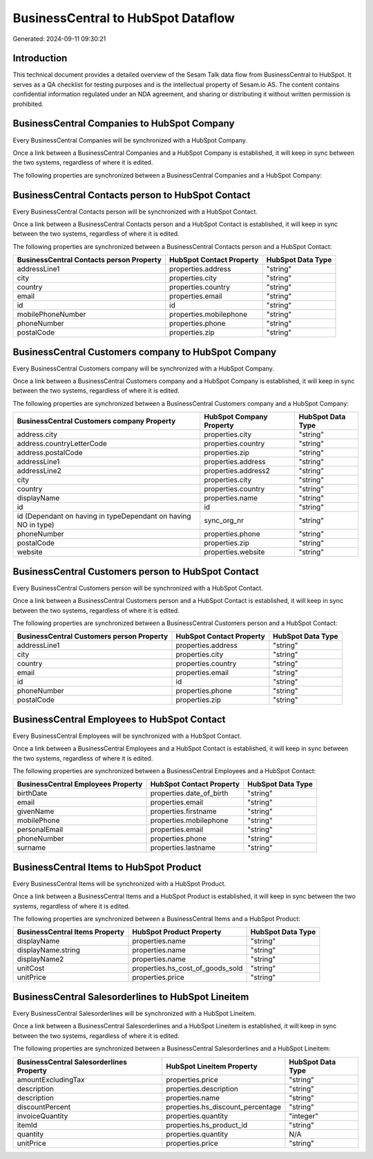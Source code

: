 ===================================
BusinessCentral to HubSpot Dataflow
===================================

Generated: 2024-09-11 09:30:21

Introduction
------------

This technical document provides a detailed overview of the Sesam Talk data flow from BusinessCentral to HubSpot. It serves as a QA checklist for testing purposes and is the intellectual property of Sesam.io AS. The content contains confidential information regulated under an NDA agreement, and sharing or distributing it without written permission is prohibited.

BusinessCentral Companies to HubSpot Company
--------------------------------------------
Every BusinessCentral Companies will be synchronized with a HubSpot Company.

Once a link between a BusinessCentral Companies and a HubSpot Company is established, it will keep in sync between the two systems, regardless of where it is edited.

The following properties are synchronized between a BusinessCentral Companies and a HubSpot Company:

.. list-table::
   :header-rows: 1

   * - BusinessCentral Companies Property
     - HubSpot Company Property
     - HubSpot Data Type


BusinessCentral Contacts person to HubSpot Contact
--------------------------------------------------
Every BusinessCentral Contacts person will be synchronized with a HubSpot Contact.

Once a link between a BusinessCentral Contacts person and a HubSpot Contact is established, it will keep in sync between the two systems, regardless of where it is edited.

The following properties are synchronized between a BusinessCentral Contacts person and a HubSpot Contact:

.. list-table::
   :header-rows: 1

   * - BusinessCentral Contacts person Property
     - HubSpot Contact Property
     - HubSpot Data Type
   * - addressLine1
     - properties.address
     - "string"
   * - city
     - properties.city
     - "string"
   * - country
     - properties.country
     - "string"
   * - email
     - properties.email
     - "string"
   * - id
     - id
     - "string"
   * - mobilePhoneNumber
     - properties.mobilephone
     - "string"
   * - phoneNumber
     - properties.phone
     - "string"
   * - postalCode
     - properties.zip
     - "string"


BusinessCentral Customers company to HubSpot Company
----------------------------------------------------
Every BusinessCentral Customers company will be synchronized with a HubSpot Company.

Once a link between a BusinessCentral Customers company and a HubSpot Company is established, it will keep in sync between the two systems, regardless of where it is edited.

The following properties are synchronized between a BusinessCentral Customers company and a HubSpot Company:

.. list-table::
   :header-rows: 1

   * - BusinessCentral Customers company Property
     - HubSpot Company Property
     - HubSpot Data Type
   * - address.city
     - properties.city
     - "string"
   * - address.countryLetterCode
     - properties.country
     - "string"
   * - address.postalCode
     - properties.zip
     - "string"
   * - addressLine1
     - properties.address
     - "string"
   * - addressLine2
     - properties.address2
     - "string"
   * - city
     - properties.city
     - "string"
   * - country
     - properties.country
     - "string"
   * - displayName
     - properties.name
     - "string"
   * - id
     - id
     - "string"
   * - id (Dependant on having  in typeDependant on having NO in type)
     - sync_org_nr
     - "string"
   * - phoneNumber
     - properties.phone
     - "string"
   * - postalCode
     - properties.zip
     - "string"
   * - website
     - properties.website
     - "string"


BusinessCentral Customers person to HubSpot Contact
---------------------------------------------------
Every BusinessCentral Customers person will be synchronized with a HubSpot Contact.

Once a link between a BusinessCentral Customers person and a HubSpot Contact is established, it will keep in sync between the two systems, regardless of where it is edited.

The following properties are synchronized between a BusinessCentral Customers person and a HubSpot Contact:

.. list-table::
   :header-rows: 1

   * - BusinessCentral Customers person Property
     - HubSpot Contact Property
     - HubSpot Data Type
   * - addressLine1
     - properties.address
     - "string"
   * - city
     - properties.city
     - "string"
   * - country
     - properties.country
     - "string"
   * - email
     - properties.email
     - "string"
   * - id
     - id
     - "string"
   * - phoneNumber
     - properties.phone
     - "string"
   * - postalCode
     - properties.zip
     - "string"


BusinessCentral Employees to HubSpot Contact
--------------------------------------------
Every BusinessCentral Employees will be synchronized with a HubSpot Contact.

Once a link between a BusinessCentral Employees and a HubSpot Contact is established, it will keep in sync between the two systems, regardless of where it is edited.

The following properties are synchronized between a BusinessCentral Employees and a HubSpot Contact:

.. list-table::
   :header-rows: 1

   * - BusinessCentral Employees Property
     - HubSpot Contact Property
     - HubSpot Data Type
   * - birthDate
     - properties.date_of_birth
     - "string"
   * - email
     - properties.email
     - "string"
   * - givenName
     - properties.firstname
     - "string"
   * - mobilePhone
     - properties.mobilephone
     - "string"
   * - personalEmail
     - properties.email
     - "string"
   * - phoneNumber
     - properties.phone
     - "string"
   * - surname
     - properties.lastname
     - "string"


BusinessCentral Items to HubSpot Product
----------------------------------------
Every BusinessCentral Items will be synchronized with a HubSpot Product.

Once a link between a BusinessCentral Items and a HubSpot Product is established, it will keep in sync between the two systems, regardless of where it is edited.

The following properties are synchronized between a BusinessCentral Items and a HubSpot Product:

.. list-table::
   :header-rows: 1

   * - BusinessCentral Items Property
     - HubSpot Product Property
     - HubSpot Data Type
   * - displayName
     - properties.name
     - "string"
   * - displayName.string
     - properties.name
     - "string"
   * - displayName2
     - properties.name
     - "string"
   * - unitCost
     - properties.hs_cost_of_goods_sold
     - "string"
   * - unitPrice
     - properties.price
     - "string"


BusinessCentral Salesorderlines to HubSpot Lineitem
---------------------------------------------------
Every BusinessCentral Salesorderlines will be synchronized with a HubSpot Lineitem.

Once a link between a BusinessCentral Salesorderlines and a HubSpot Lineitem is established, it will keep in sync between the two systems, regardless of where it is edited.

The following properties are synchronized between a BusinessCentral Salesorderlines and a HubSpot Lineitem:

.. list-table::
   :header-rows: 1

   * - BusinessCentral Salesorderlines Property
     - HubSpot Lineitem Property
     - HubSpot Data Type
   * - amountExcludingTax
     - properties.price
     - "string"
   * - description
     - properties.description
     - "string"
   * - description
     - properties.name
     - "string"
   * - discountPercent
     - properties.hs_discount_percentage
     - "string"
   * - invoiceQuantity
     - properties.quantity
     - "integer"
   * - itemId
     - properties.hs_product_id
     - "string"
   * - quantity
     - properties.quantity
     - N/A
   * - unitPrice
     - properties.price
     - "string"

